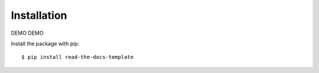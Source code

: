============
Installation
============

DEMO DEMO

Install the package with pip::

    $ pip install read-the-docs-template
